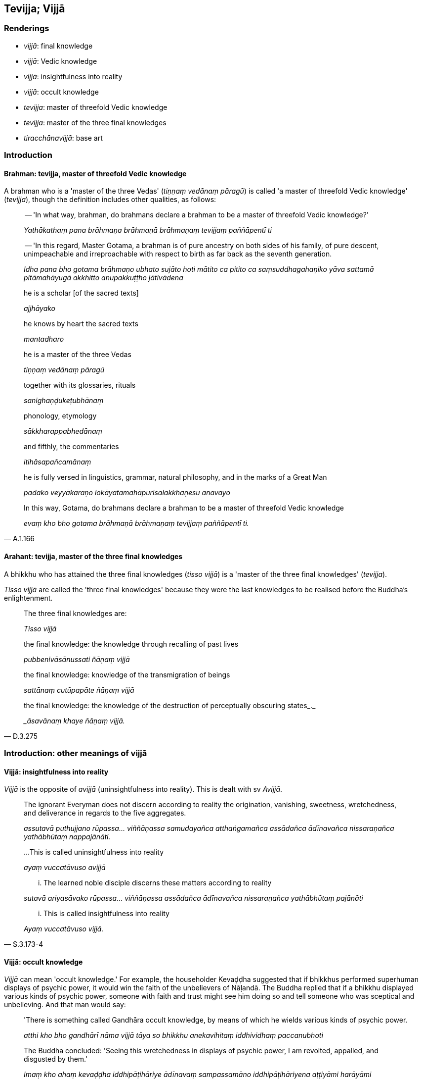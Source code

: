== Tevijja; Vijjā

=== Renderings

- _vijjā_: final knowledge

- _vijjā_: Vedic knowledge

- _vijjā_: insightfulness into reality

- _vijjā_: occult knowledge

- _tevijja_: master of threefold Vedic knowledge

- _tevijja_: master of the three final knowledges

- _tiracchānavijjā_: base art

=== Introduction

==== Brahman: tevijja, master of threefold Vedic knowledge

A brahman who is a 'master of the three Vedas' (_tiṇṇaṃ vedānaṃ 
pāragū_) is called 'a master of threefold Vedic knowledge' (_tevijja_), 
though the definition includes other qualities, as follows:

____
-- 'In what way, brahman, do brahmans declare a brahman to be a master of 
threefold Vedic knowledge?'

_Yathākathaṃ pana brāhmaṇa brāhmaṇā brāhmaṇaṃ tevijjaṃ 
paññāpentī ti_
____

____
-- 'In this regard, Master Gotama, a brahman is of pure ancestry on both sides 
of his family, of pure descent, unimpeachable and irreproachable with respect 
to birth as far back as the seventh generation.

_Idha pana bho gotama brāhmaṇo ubhato sujāto hoti mātito ca pitito ca 
saṃsuddhagahaṇiko yāva sattamā pitāmahāyugā akkhitto anupakkuṭṭho 
jātivādena_
____

____
he is a scholar [of the sacred texts]

_ajjhāyako_
____

____
he knows by heart the sacred texts

_mantadharo_
____

____
he is a master of the three Vedas

_tiṇṇaṃ vedānaṃ pāragū_
____

____
together with its glossaries, rituals

_sanighaṇḍukeṭubhānaṃ_
____

____
phonology, etymology

_sākkharappabhedānaṃ_
____

____
and fifthly, the commentaries

_itihāsapañcamānaṃ_
____

____
he is fully versed in linguistics, grammar, natural philosophy, and in the 
marks of a Great Man

_padako veyyākaraṇo lokāyatamahāpurisalakkhaṇesu anavayo_
____

[quote, A.1.166]
____
In this way, Gotama, do brahmans declare a brahman to be a master of threefold 
Vedic knowledge

_evaṃ kho bho gotama brāhmaṇā brāhmaṇaṃ tevijjaṃ paññāpentī 
ti._
____

==== Arahant: tevijja, master of the three final knowledges

A bhikkhu who has attained the three final knowledges (_tisso vijjā_) is a 
'master of the three final knowledges' (_tevijja_).

_Tisso vijjā_ are called the 'three final knowledges' because they were the 
last knowledges to be realised before the Buddha's enlightenment.

____
The three final knowledges are:

_Tisso vijjā_
____

____
the final knowledge: the knowledge through recalling of past lives

_pubbenivāsānussati ñāṇaṃ vijjā_
____

____
the final knowledge: knowledge of the transmigration of beings

_sattānaṃ cutūpapāte ñāṇaṃ vijjā_
____

[quote, D.3.275]
____
the final knowledge: the knowledge of the destruction of perceptually obscuring 
states_._

__āsavānaṃ khaye ñāṇaṃ vijjā._
____

=== Introduction: other meanings of vijjā

==== Vijjā: insightfulness into reality

_Vijjā_ is the opposite of _avijjā_ (uninsightfulness into reality). This is 
dealt with sv _Avijjā_.

____
The ignorant Everyman does not discern according to reality the origination, 
vanishing, sweetness, wretchedness, and deliverance in regards to the five 
aggregates.

_assutavā puthujjano rūpassa... viññāṇassa samudayañca atthaṅgamañca 
assādañca ādīnavañca nissaraṇañca yathābhūtaṃ nappajānāti._
____

____
...This is called uninsightfulness into reality

_ayaṃ vuccatāvuso avijjā_
____

____
... The learned noble disciple discerns these matters according to reality

_sutavā ariyasāvako rūpassa... viññāṇassa assādañca ādīnavañca 
nissaraṇañca yathābhūtaṃ pajānāti_
____

[quote, S.3.173-4]
____
... This is called insightfulness into reality

_Ayaṃ vuccatāvuso vijjā._
____

==== Vijjā: occult knowledge

_Vijjā_ can mean 'occult knowledge.' For example, the householder Kevaḍḍha 
suggested that if bhikkhus performed superhuman displays of psychic power, it 
would win the faith of the unbelievers of Nāḷandā. The Buddha replied that 
if a bhikkhu displayed various kinds of psychic power, someone with faith and 
trust might see him doing so and tell someone who was sceptical and 
unbelieving. And that man would say:

____
'There is something called Gandhāra occult knowledge, by means of which he 
wields various kinds of psychic power.

_atthi kho bho gandhārī nāma vijjā tāya so bhikkhu anekavihitaṃ 
iddhividhaṃ paccanubhoti_
____

[quote, D.1.213-4]
____
The Buddha concluded: 'Seeing this wretchedness in displays of psychic power, I 
am revolted, appalled, and disgusted by them.'

_Imaṃ kho ahaṃ kevaḍḍha iddhipāṭihāriye ādīnavaṃ sampassamāno 
iddhipāṭihāriyena aṭṭiyāmi harāyāmi jigucchāmi._
____

==== Tiracchānavijjā: base art

_Tiracchānavijjā_ means 'base art.' For example:

____
Some ascetics and Brahmanists, living off food given in faith, maintain 
themselves by such base arts and wrong means of livelihood such as these:

_Yathā vā paneke bhonto samaṇabrāhmaṇā saddhādeyyāni bhojanāni 
bhuñjitvā te evarūpāya tiracchānavijjāya micchājīvena jīvikaṃ 
kappenti seyyathīdaṃ_
____

____
... Determining lucky and unlucky gems, garments, staffs, swords, spears, 
arrows, bows, sticks...

_maṇilakkhaṇaṃ vatthalakkhaṇaṃ daṇḍalakkhaṇaṃ 
satthalakkhaṇaṃ asilakkhaṇaṃ usulakkhaṇaṃ dhanulakkhaṇaṃ 
āvudhalakkhaṇaṃ_
____

[quote, D.1.9]
____
... The ascetic Gotama refrains from these kinds of base arts and wrong means 
of livelihood.

_iti evarūpāya tiracchānavijjāya micchājīvā paṭivirato samaṇo gotamo 
ti._
____

=== Illustrations

.Illustration
====
vijjā

final knowledge
====

____
Which three things should be realised for oneself?

_Katame tayo dhammā sacchikātabbā?_
____

____
The three final knowledges.

_Tisso vijjā_
____

____
the final knowledge: the knowledge through recalling of past lives

_pubbenivāsānussati ñāṇaṃ vijjā_
____

____
the final knowledge: knowledge of the transmigration of beings

_sattānaṃ cutūpapāte ñāṇaṃ vijjā_
____

[quote, D.3.275]
____
the final knowledge: the knowledge of the destruction of perceptually obscuring 
states_._

__āsavānaṃ khaye ñāṇaṃ vijjā._
____

.Illustration
====
vijjā

final knowledge
====

[quote, Thī.v.433]
____
Seven days after going forth [into the ascetic life] I attained the three final 
knowledges

_sattāhaṃ pabbajitā tisso vijjā aphassayiṃ._
____

.Illustration
====
vijjā

final knowledge; vijjā, insightfulness into reality
====

____
I directed my mind to the knowledge through recalling of past lives;

_pubbenivāsānussatiñāṇāya cittaṃ abhininnāmesiṃ._
____

____
... I recalled my manifold former lives with their aspects and particulars. 
This was the first final knowledge attained by me in the first watch of the 
night;

_Iti sākāraṃ sauddesaṃ anekavihitaṃ pubbenivāsaṃ anussarāmi. Ayaṃ 
kho me brāhmaṇa rattiyā paṭhame yāme paṭhamā vijjā adhigatā_
____

____
Uninsightfulness into reality was dispelled, insightfulness into reality arose, 
darkness was dispelled, light arose

_avijjā vihatā vijjā uppannā tamo vihato aloko uppanno_
____

____
I directed my mind towards the knowledge of the transmigration of beings

_sattānaṃ cutūpapātañāṇāya cittaṃ abhininnāmesiṃ._
____

____
... Thus with purified divine vision surpassing that of men, I saw beings 
passing away and being reborn, inferior and superior, well-favoured and 
ill-favoured, fortunate and unfortunate, and discerned how beings fare 
according to their deeds.

_Iti dibbena cakkhunā visuddhena atikkantamānusakena satte passāmi cavamāne 
uppajjamāne hīne paṇīte suvaṇṇe dubbaṇṇe sugate duggate 
yathākammūpage satte pajānāmi._
____

____
This was the second final knowledge attained by me in the middle watch of the 
night.

_Ayaṃ kho me brāhmaṇa rattiyā majjhime yāme dutiyā vijjā adhigatā_
____

____
Uninsightfulness into reality was dispelled, insightfulness into reality arose, 
darkness was dispelled, light arose

_avijjā vihatā vijjā uppannā tamo vihato āloko uppanno_
____

____
I directed my mind towards the knowledge of the destruction of perceptually 
obscuring states.

__āsavānaṃ khayañāṇāya cittaṃ abhininnāmesiṃ._
____

____
... thus knowing, thus seeing, my mind was freed from the three perceptually 
obscuring states.

_Tassa me evaṃ jānato evaṃ passato kāmāsavā pi cittaṃ vimuccittha. 
Bhavāsavā pi cittaṃ vimuccittha. Avijjāsavā pi cittaṃ vimuccittha._
____

____
With release, there was the knowledge I was released. I knew that birth was 
destroyed. The religious life has been fulfilled. What had to be done has been 
done. There will be no further arising in any state of individual existence

_Vimuttasmiṃ vimuttami ti ñāṇaṃ ahosi. Khīṇā jāti vusitaṃ 
brahmacariyaṃ kataṃ karaṇīyaṃ nāparaṃ itthattāyāti 
abbhaññāsiṃ._
____

____
This was, brahman, the third final knowledge attained by me in the last watch 
of the night.

_Ayaṃ kho me brāhmaṇa rattiyā pacchime yāme tatiyā vijjā adhigatā_
____

[quote, Vin.3.3-4]
____
Uninsightfulness into reality was dispelled, insightfulness into reality arose, 
darkness was dispelled, light arose.

_avijjā vihatā vijjā uppannā tamo vihato āloko uppanno._
____

.Illustration
====
tevijjaṃ

master of threefold knowledge; tevijjo brāhmaṇo, Brahman master of threefold 
Vedic knowledge
====

____
One who knows his past lives, who sees heaven and the plane of sub-human 
existence, and has attained the destruction of birth, is a sage who has 
achieved supernormal attainments.

_Pubbenivāsaṃ yo vedi saggāpāyañca passati +
Atho jātikkhayaṃ patto abhiññā vosito muni._
____

____
By these three final knowledges one is a Brahman master of threefold Vedic 
knowledge.

_Etāhi tīhi vijjāhi tevijjo hoti brāhmaṇo_
____

[quote, A.1.168]
____
He is the [true] master of threefold Vedic knowledge, I declare, not the one 
who [merely] recites recitations

_Tamahaṃ vadāmi tevijjaṃ nāññaṃ lapitalāpanan ti._
____

Comment:

The Buddha here calls arahants 'Brahman masters of threefold Vedic knowledge.' 
We capitalise Brahman to indicate arahantship.

.Illustration
====
tevijjā

masters of threefold Vedic knowledge; tevijjaṃ threefold knowledge
====

____
The brahman masters of threefold Vedic knowledge, when physically sitting they 
are spiritually sinking, and in spiritually sinking they arrive at dejection, 
all the while thinking they are crossing into some happier land.

_tevijjā brāhmaṇā āsīditvā saṃsīdanti saṃsīditvā visādaṃ vā 
pāpuṇanti. Sukkhataraṇaṃ maññe pataranti._
____

[quote, D.1.248]
____
Thus this threefold knowledge of such brahmans is called the threefold 
knowledge of a waterless desert, the threefold knowledge of a pathless jungle, 
the threefold knowledge of disasterous misfortune.

_tasmā idaṃ tevijjānaṃ brāhmaṇānaṃ tevijjaṃ iraṇan ti pi 
vuccati tevijjaṃ vipinan ti pi vuccati tevijjaṃ vyasanan ti pi vuccatī ti._
____

.Illustration
====
tevijjo

master of the three final knowledges
====

[quote, Thī.v.251]
____
Formerly I was Brahmā's offspring, today I am a true Brahman, a master of the 
three final knowledges, endowed with profound knowledge, fully versed in 
profound knowledge, spiritually cleansed.

_Brahmabandhu pure āsiṃ ajjamhi saccabrāhmaṇo +
Tevijjo vedasampanno sottiyo camhi nahātako ti._
____

